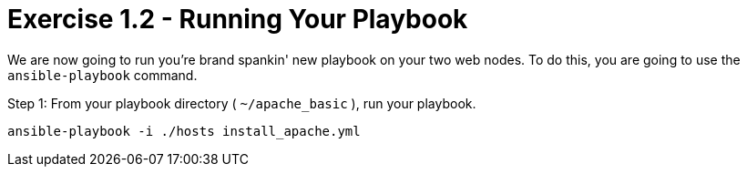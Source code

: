 = Exercise 1.2 - Running Your Playbook

****
We are now going to run you're brand spankin' new playbook on your two web nodes.  To do this,
 you are going to use the ```ansible-playbook``` command.
====
Step 1: From your playbook directory ( ```~/apache_basic``` ), run your playbook.
----
ansible-playbook -i ./hosts install_apache.yml
----
====
